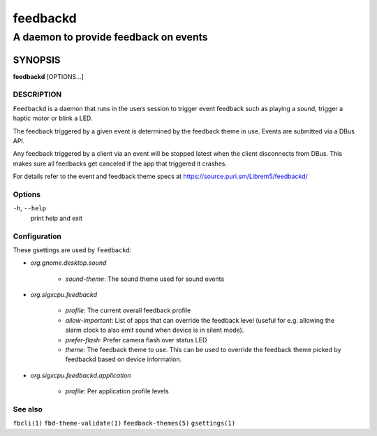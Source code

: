 .. _feedbackd(8):

=========
feedbackd
=========

--------------------------------------
A daemon to provide feedback on events
--------------------------------------

SYNOPSIS
--------
|   **feedbackd** [OPTIONS...]


DESCRIPTION
===========

``Feedbackd`` is a daemon that runs in the users session to trigger
event feedback such as playing a sound, trigger a haptic motor or blink
a LED.

The feedback triggered by a given event is determined by the feedback theme in
use. Events are submitted via a DBus API.

Any feedback triggered by a client via an event will be stopped latest when the
client disconnects from DBus. This makes sure all feedbacks get canceled if the
app that triggered it crashes.

For details refer to the event and feedback theme specs at
`<https://source.puri.sm/Librem5/feedbackd/>`__

Options
=======

``-h``, ``--help``
   print help and exit

Configuration
=============

These gsettings are used by ``feedbackd``:

- `org.gnome.desktop.sound`

    - `sound-theme`: The sound theme used for sound events

- `org.sigxcpu.feedbackd`

    - `profile`: The current overall feedback profile
    - `allow-important`: List of apps that can override the feedback level
      (useful for e.g. allowing the alarm clock to also emit sound when
      device is in silent mode).
    - `prefer-flash`: Prefer camera flash over status LED
    - `theme`: The feedback theme to use. This can be used to override
      the feedback theme picked by feedbackd based on device information.

- `org.sigxcpu.feedbackd.application`

   - `profile`: Per application profile levels

See also
========

``fbcli(1)`` ``fbd-theme-validate(1)`` ``feedback-themes(5)`` ``gsettings(1)``
